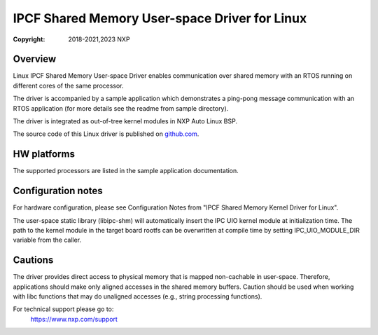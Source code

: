 .. SPDX-License-Identifier: BSD-3-Clause

==============================================
IPCF Shared Memory User-space Driver for Linux
==============================================

:Copyright: 2018-2021,2023 NXP

Overview
========
Linux IPCF Shared Memory User-space Driver enables communication over shared
memory with an RTOS running on different cores of the same processor.

The driver is accompanied by a sample application which demonstrates a ping-pong
message communication with an RTOS application (for more details see the readme
from sample directory).

The driver is integrated as out-of-tree kernel modules in NXP Auto
Linux BSP.

The source code of this Linux driver is published on `github.com
<https://github.com/nxp-auto-linux/ipc-shm>`_.

HW platforms
============
The supported processors are listed in the sample application documentation.

Configuration notes
===================
For hardware configuration, please see Configuration Notes from "IPCF Shared
Memory Kernel Driver for Linux".

The user-space static library (libipc-shm) will automatically insert the IPC UIO
kernel module at initialization time. The path to the kernel module in the
target board rootfs can be overwritten at compile time by setting
IPC_UIO_MODULE_DIR variable from the caller.

Cautions
========
The driver provides direct access to physical memory that is mapped non-cachable
in user-space. Therefore, applications should make only aligned accesses in the
shared memory buffers. Caution should be used when working with libc functions
that may do unaligned accesses (e.g., string processing functions).

For technical support please go to:
    https://www.nxp.com/support

